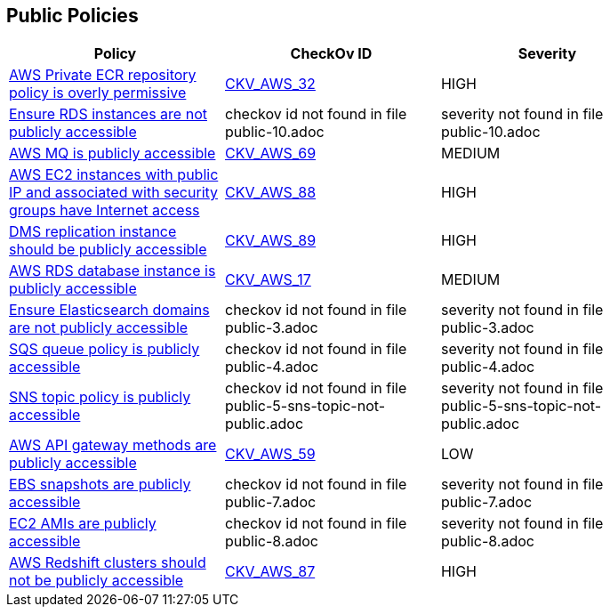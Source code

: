 == Public Policies


[width=85%]
[cols="1,1,1"]
|===
|Policy|CheckOv ID| Severity

|xref:public-1-ecr-repositories-not-public.adoc[AWS Private ECR repository policy is overly permissive]
| https://github.com/bridgecrewio/checkov/tree/master/checkov/terraform/checks/resource/aws/ECRPolicy.py[CKV_AWS_32]
|HIGH


|xref:public-10.adoc[Ensure RDS instances are not publicly accessible]
|checkov id not found in file public-10.adoc
|severity not found in file public-10.adoc


|xref:public-11.adoc[AWS MQ is publicly accessible]
| https://github.com/bridgecrewio/checkov/tree/master/checkov/cloudformation/checks/resource/aws/AmazonMQBrokerPublicAccess.py[CKV_AWS_69]
|MEDIUM


|xref:public-12.adoc[AWS EC2 instances with public IP and associated with security groups have Internet access]
| https://github.com/bridgecrewio/checkov/tree/master/checkov/terraform/checks/resource/aws/EC2PublicIP.py[CKV_AWS_88]
|HIGH


|xref:public-13.adoc[DMS replication instance should be publicly accessible]
| https://github.com/bridgecrewio/checkov/tree/master/checkov/terraform/checks/resource/aws/DMSReplicationInstancePubliclyAccessible.py[CKV_AWS_89]
|HIGH


|xref:public-2.adoc[AWS RDS database instance is publicly accessible]
| https://github.com/bridgecrewio/checkov/tree/master/checkov/terraform/checks/resource/aws/RDSPubliclyAccessible.py[CKV_AWS_17]
|MEDIUM


|xref:public-3.adoc[Ensure Elasticsearch domains are not publicly accessible]
|checkov id not found in file public-3.adoc
|severity not found in file public-3.adoc


|xref:public-4.adoc[SQS queue policy is publicly accessible]
|checkov id not found in file public-4.adoc
|severity not found in file public-4.adoc


|xref:public-5-sns-topic-not-public.adoc[SNS topic policy is publicly accessible]
|checkov id not found in file public-5-sns-topic-not-public.adoc
|severity not found in file public-5-sns-topic-not-public.adoc


|xref:public-6-api-gateway-authorizer-set.adoc[AWS API gateway methods are publicly accessible]
| https://github.com/bridgecrewio/checkov/tree/master/checkov/cloudformation/checks/resource/aws/APIGatewayAuthorization.py[CKV_AWS_59]
|LOW


|xref:public-7.adoc[EBS snapshots are publicly accessible]
|checkov id not found in file public-7.adoc
|severity not found in file public-7.adoc


|xref:public-8.adoc[EC2 AMIs are publicly accessible]
|checkov id not found in file public-8.adoc
|severity not found in file public-8.adoc


|xref:public-9.adoc[AWS Redshift clusters should not be publicly accessible]
| https://github.com/bridgecrewio/checkov/tree/master/checkov/terraform/checks/resource/aws/RedshitClusterPubliclyAvailable.py[CKV_AWS_87]
|HIGH


|===

